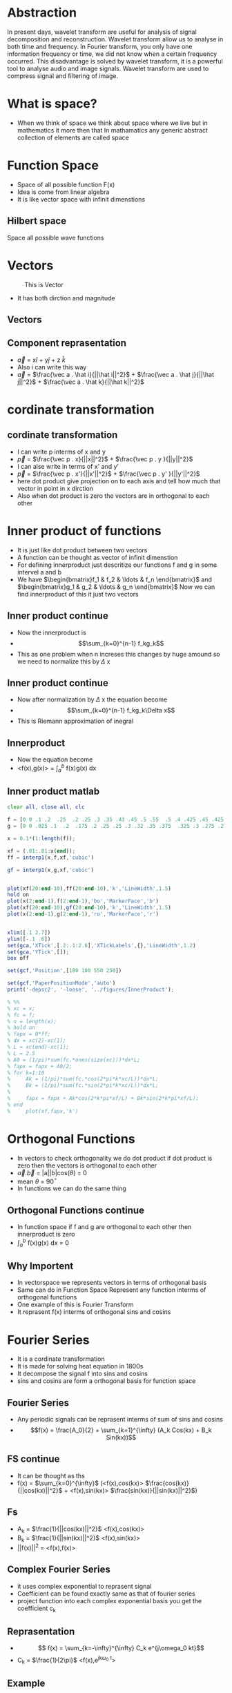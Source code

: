#+OPTIONS: toc:nil
#+OPTIONS: num:nil
* Abstraction
In present days, wavelet transform are useful for analysis of signal
decomposition and reconstruction. Wavelet transform allow us to analyse in
both time and frequency. In Fourier transform, you only have one
information frequency or time, we did not know when a certain frequency
occurred. This disadvantage is solved by wavelet transform, it is a powerful
tool to analyse audio and image signals. Wavelet transform are used to
compress signal and filtering of image.
* What is space?
 - When we think of space we think about space where we live but in mathematics it more then that 
   In mathamatics any generic abstract collection of elements are called space
* Function Space
  - Space of all possible function F(x)
  - Idea is come from linear algebra
  - It is like vector space with infinit dimenstions
** Hilbert space
   Space all possible wave functions
* Vectors
#+CAPTION: This is Vector
#+NAME:   fig:SED-HR4049
[[./2d-vector-grapher-8.png]]
 - It has both dirction and magnitude
** Vectors
[[./vect.jpg]]
** Component reprasentation
 - $\vec a$ = x$\hat i$ + y$\hat j$ + z $\hat k$
 - Also i can write this way
 - $\vec a$ = $\frac{\vec a . \hat i}{||\hat i||^2}$ + $\frac{\vec a . \hat j}{||\hat j||^2}$ + $\frac{\vec a . \hat k}{||\hat k||^2}$
* cordinate transformation
  [[./ct.png]]
** cordinate transformation
  - I can write p interms of x and y
  - $\vec p$ = $\frac{\vec p . x}{||x||^2}$ + $\frac{\vec p . y }{||y||^2}$
  - I can alse write in terms of x' and y'
  - $\vec p$ = $\frac{\vec p . x'}{||x'||^2}$ + $\frac{\vec p . y' }{||y'||^2}$
  - here dot product give projection on to each axis and tell how much that vector in point in x dirction
  - Also when dot product is zero the vectors are in orthogonal to each other
* Inner product of functions
  - It is just like dot product between two vectors
  - A function can be thought as vector of infinit dimenstion
  - For defining innerproduct just descritize our functions f and g in some intervel a and b
  - We have $\begin{bmatrix}f_1 & f_2 & \ldots & f_n \end{bmatrix}$ and 
    $\begin{bmatrix}g_1 & g_2 & \ldots & g_n \end{bmatrix}$ Now we can find innerproduct of this it just two vectors
** Inner product continue
 - Now the innerproduct is
 - \[\sum_{k=0}^{n-1} f_kg_k\]
 - This as one problem when n increses this changes by huge amound so we need to normalize this by $\Delta$ x
** Inner product continue
 - Now after normalization by $\Delta$ x the equation become
 - \[\sum_{k=0}^{n-1} f_kg_k\Delta x\]
 - This is Riemann approximation of inegral
** Innerproduct
 - Now the equation become
 - <f(x),g(x)> = $\int_a^b$ f(x)g(x) dx
** Inner product matlab
#+BEGIN_SRC octave
clear all, close all, clc

f = [0 0 .1 .2  .25  .2 .25 .3 .35 .43 .45 .5 .55  .5 .4 .425 .45 .425 .4 .35 .3 .25 .225 .2 .1 0 0];
g = [0 0 .025 .1  .2  .175 .2 .25 .25 .3 .32 .35 .375  .325 .3 .275 .275 .25 .225 .225 .2 .175 .15 .15 .05 0 0] -0.025;

x = 0.1*(1:length(f));

xf = (.01:.01:x(end));
ff = interp1(x,f,xf,'cubic')

gf = interp1(x,g,xf,'cubic')


plot(xf(20:end-10),ff(20:end-10),'k','LineWidth',1.5)
hold on
plot(x(2:end-1),f(2:end-1),'bo','MarkerFace','b')
plot(xf(20:end-10),gf(20:end-10),'k','LineWidth',1.5)
plot(x(2:end-1),g(2:end-1),'ro','MarkerFace','r')


xlim([.1 2.7])
ylim([-.1 .6])
set(gca,'XTick',[.2:.1:2.6],'XTickLabels',{},'LineWidth',1.2)
set(gca,'YTick',[]);
box off

set(gcf,'Position',[100 100 550 250])

set(gcf,'PaperPositionMode','auto')
print('-depsc2', '-loose', '../figures/InnerProduct');

% %%
% xc = x;
% fc = f;
% n = length(x);
% hold on
% fapx = 0*ff;
% dx = xc(2)-xc(1);
% L = xc(end)-xc(1);
% L = 2.5
% A0 = (1/pi)*sum(fc.*ones(size(xc)))*dx*L;
% fapx = fapx + A0/2;
% for k=1:10
%     Ak = (1/pi)*sum(fc.*cos(2*pi*k*xc/L))*dx*L;
%     Bk = (1/pi)*sum(fc.*sin(2*pi*k*xc/L))*dx*L;
% 
%     fapx = fapx + Ak*cos(2*k*pi*xf/L) + Bk*sin(2*k*pi*xf/L);
% end
%     plot(xf,fapx,'k')

#+END_SRC
* Orthogonal Functions
  - In vectors to check orthogonality we do dot product if dot product is zero then the vectors is orthogonal to each other
  - $\vec a.\vec b$ = |a||b|cos($\theta$) = 0 
  - mean $\theta$ = 90$^{\circ}$
  - In functions we can do the same thing
** Orthogonal Functions continue
   - In function space if f and g are orthogonal to each other then innerproduct is zero
   - $\int_a^{b}$ f(x)g(x) dx = 0
** Why Importent
 - In vectorspace we represents vectors in terms of orthogonal basis
 - Same can do in Function Space Represent any function interms of orthogonal functions
 - One example of this is Fourier Transform
 - It reprasent f(x) interms of orthogonal sins and cosins
* Fourier Series
  - It is a cordinate transformation
  - It is made for solving heat equation in 1800s
  - It decompose the signal f into sins and cosins
  - sins and cosins are form a orthogonal basis for function space
** Fourier Series
 - Any periodic signals can be reprasent interms of sum of sins and cosins
 - \[f(x) = \frac{A_0}{2} + \sum_{k=1}^{\infty} (A_k Cos(kx) + B_k Sin(kx))\]
** FS continue
- It can be thought as ths
- f(x) = $\sum_{k=0}^{\infty}$ (<f(x),cos(kx)> $\frac{cos(kx)}{||cos(kx)||^2}$ + <f(x),sin(kx)> $\frac{sin(kx)}{||sin(kx)||^2}$)
** Fs
   - A_k = $\frac{1}{||cos(kx)||^2}$ <f(x),cos(kx)>
   - B_k = $\frac{1}{||sin(kx)||^2}$ <f(x),sin(kx)>
   - ||f(x)||^2 = <f(x),f(x)>

** Complex Fourier Series
 - it uses complex exponential to reprasent signal
 - Coefficient can be found exactly same as that of fourier series
 - project function into each complex exponential basis you get the coefficient c_k
** Reprasentation
- \[ f(x) =  \sum_{k=-\infty}^{\infty}  C_k e^{j\omega_0 kt}\]
- C_k = \(\frac{1}{2\pi}\) <f(x),e^{jk\omega_0 t}>
** Example
 - Assume we have a signal f(x) = 3sin(x) + 3cos(x) then it will look like this
[[./ggv.png]]
** Matlab
#+BEGIN_SRC octave
clear all, close all, clc

kmax = 7;

dx = 0.001;
L = pi;
x = (-1+dx:dx:1)*L;
f = 0*x;
n = length(f);
nquart = floor(n/4);
nhalf = floor(n/2);

f(nquart:nhalf) = 4*(1:nquart+1)/n;
f(nhalf+1:3*nquart) = 1-4*(0:nquart-1)/n;
subplot(3,1,1)
plot(x,f,'-','Color',[0 0 0],'LineWidth',1.5)
ylim([-.2 1.5])
xlim([-1.25*L 1.25*L])
set(gca,'LineWidth',1.2)
set(gca,'XTick',[-L 0 L],'XTickLabels',{});%{'-L','0','L','2L'})
set(gca,'YTick',[0 1],'YTickLabels',{});
box off

CC = colormap(jet(8));
% CCsparse = CC(5:5:end,:);
% CCsparse(end+1,:) = CCsparse(1,:);
CCsparse = CC(1:3:end,:);
%
subplot(3,1,2)
L = pi;
A0 = sum(f.*ones(size(x)))*dx;
plot(x,A0+0*f,'-','Color',CC(1,:)*.8,'LineWidth',1.2);
hold on
fFS = A0/2;
for k=1:kmax
    A(k) = sum(f.*cos(pi*k*x/L))*dx;
    B(k) = sum(f.*sin(pi*k*x/L))*dx;
    plot(x,A(k)*cos(k*pi*x/L),'-','Color',CC(k,:)*.8,'LineWidth',1.2);
%     plot(x,B(k)*sin(2*k*pi*x/L),'k-','LineWidth',1.2);
    fFS = fFS + A(k)*cos(k*pi*x/L) + 0*B(k)*sin(k*pi*x/L);
end
ylim([-.7 .7])
xlim([-1.25*L 1.25*L])
set(gca,'LineWidth',1.2)
set(gca,'XTick',[-L 0 L],'XTickLabels',{});%{'-L','0','L','2L'})
set(gca,'YTick',[-.5 0 .5],'YTickLabels',{});
box off
% 
subplot(3,1,1)
hold on
plot(x,fFS,'-','Color',CC(7,:)*.8,'LineWidth',1.2)
l1=legend('     ','    ')
set(l1,'box','off');
l1.FontSize = 16;


subplot(3,1,3)
A0 = sum(f.*ones(size(x)))*dx;
plot(x,A0+0*f,'-','Color',CC(1,:),'LineWidth',1.2);
hold on
fFS = A0/2;
for k=1:7
    Ak = sum(f.*cos(pi*k*x/L))*dx;
    Bk = sum(f.*sin(pi*k*x/L))*dx;
    plot(x,Ak*cos(k*pi*x/L),'-','Color',CC(k,:)*.8,'LineWidth',1.2);
%     plot(x,Bk*sin(2*k*pi*x/L),'k-','LineWidth',1.2);
    fFS = fFS + Ak*cos(k*pi*x/L) + 0*Bk*sin(k*pi*x/L);
end
ylim([-.06 .06])
xlim([-1.25*L 1.25*L])
set(gca,'LineWidth',1.2)
set(gca,'XTick',[-L 0 L],'XTickLabels',{});%{'-L','0','L','2L'})
set(gca,'YTick',[-.05 0 .05],'YTickLabels',{});
box off

set(gcf,'Position',[100 100 550 400])
set(gcf,'PaperPositionMode','auto')
print('-depsc2', '-loose', '../figures/FourierTransformSines');

%% Plot amplitudes
clear ERR
clear A
fFS = A0/2;
A(1) = A0/2;
ERR(1) = norm(f-fFS);
kmax = 100;
for k=1:kmax
    A(k+1) = sum(f.*cos(2*pi*k*x/L))*dx*2/L;
    B(k+1) = sum(f.*sin(2*pi*k*x/L))*dx*2/L;
%     plot(x,B(k)*sin(2*k*pi*x/L),'k-','LineWidth',1.2);
    fFS = fFS + A(k+1)*cos(2*k*pi*x/L) + 0*B(k+1)*sin(2*k*pi*x/L);
    ERR(k+1) = norm(f-fFS)/norm(f);
end
thresh = median(ERR)*sqrt(kmax)*4/sqrt(3);
r = max(find(ERR>thresh));
r = 7;
subplot(2,1,1)
semilogy(0:1:kmax,A,'k','LineWidth',1.5)
hold on
semilogy(r,A(r+1),'bo','LineWidth',1.5)
xlim([0 kmax])
ylim([10^(-7) 1])
subplot(2,1,2)
semilogy(0:1:kmax,ERR,'k','LineWidth',1.5)
hold on
semilogy(r,ERR(r+1),'bo','LineWidth',1.5)
xlim([0 kmax])
ylim([3*10^(-4) 20])
set(gcf,'Position',[100 100 500 300])
set(gcf,'PaperPositionMode','auto')
% print('-depsc2', '-loose', '../figures/FourierTransformSinesERROR');


#+END_SRC
* Fourier Transform
 - Fourier series is for periodic signals
 - If signal is not periodic then we can't use fourier series 
 - Fourier transform is limiting case of fourier series when L $\to$ $\infty$
** FT
 - \[ f(x) = \frac{1}{2\pi} \int_{-\infty}^{\infty} F(\omega)e^{j\omega x} dx \]
 - \[ F(\omega) = \int_{-\infty}^{\infty} f(x)e^{-j\omega x} d\omega \]
** Work in progress
* Descrete Fourier Transform
 - In real life the data sould be in measuremnts in some time
 - We get time series insted of nice continues function
 - So the descrete fourier transform is descritized version of fourier transform
** DFT
 - In dft the integration become summation
 - DFT
 - F(k) = $\sum_{n=0}^{N-1}$ f_n e^{-2\pi n $\frac{k}{N}$}
 - k \in 0 to N-1
** Inverse DFT
 - To come back to time series
 - f(n) =$\frac{1}{N}$ $\sum_{k=0}^{N-1}$ F_k e^{2\pi k $\frac{n}{N}$}
 - n \in 0 to N-1
** DFT
   - let \omega_n = e^{-j$\frac{2\pi}{N}$}
   - Then we can reprasent DFT in matrix form
** Matrics form
 \[ \begin{pmatrix} F_0\\F_1\\ \vdots \\F_{n-1} \end{pmatrix} = \begin{bmatrix}
1 & 1 & \ldots & 1 \\
1 & \omega & \ldots & \omega^{N-1} \\
\vdots & \vdots & \vdots & \vdots \\
1 & \omega^{n-1} & \ldots & \omega^{(N-1)^2} 
\end{bmatrix} \begin{pmatrix} f_0 \\ f_1 \\ \vdots \\ f_{N-1} \end{pmatrix} \]
** Beauty of matrices
 - DFT matrix
 - \[ \begin{bmatrix} 1 & 1 & \ldots & 1 \\ 1 & \omega & \ldots & \omega^{N-1} \\ \vdots & \vdots & \vdots & \vdots \\ 1 & \omega^{n-1} & \ldots & \omega^{(N-1)^2} \end{bmatrix} \]
** Matlab code for DFT matrix
#+BEGIN_SRC octave
clear all, close all, clc
n = 256;
w = exp(-i*2*pi/n);

% Slow
for i=1:n
    for j=1:n
        DFT(i,j) = w^((i-1)*(j-1));
    end
end

% Fast
[I,J] = meshgrid(1:n,1:n);
DFT = w.^((I-1).*(J-1));
imagesc(real(DFT))

#+END_SRC
** Matlab Gibbs phenomena
#+BEGIN_SRC octave
clear all, close all, clc

kmax = 7;

dx = 0.001;
L = pi;
x = (-1+dx:dx:1)*L;
f = 0*x;
n = length(f);
nquart = floor(n/4);
nhalf = floor(n/2);

f(nquart:nhalf) = 4*(1:nquart+1)/n;
f(nhalf+1:3*nquart) = 1-4*(0:nquart-1)/n;
subplot(3,1,1)
plot(x,f,'-','Color',[0 0 0],'LineWidth',1.5)
ylim([-.2 1.5])
xlim([-1.25*L 1.25*L])
set(gca,'LineWidth',1.2)
set(gca,'XTick',[-L 0 L],'XTickLabels',{});%{'-L','0','L','2L'})
set(gca,'YTick',[0 1],'YTickLabels',{});
box off

CC = colormap(jet(8));
% CCsparse = CC(5:5:end,:);
% CCsparse(end+1,:) = CCsparse(1,:);
CCsparse = CC(1:3:end,:);
%
subplot(3,1,2)
L = pi;
A0 = sum(f.*ones(size(x)))*dx;
plot(x,A0+0*f,'-','Color',CC(1,:)*.8,'LineWidth',1.2);
hold on
fFS = A0/2;
for k=1:kmax
    A(k) = sum(f.*cos(pi*k*x/L))*dx;
    B(k) = sum(f.*sin(pi*k*x/L))*dx;
    plot(x,A(k)*cos(k*pi*x/L),'-','Color',CC(k,:)*.8,'LineWidth',1.2);
%     plot(x,B(k)*sin(2*k*pi*x/L),'k-','LineWidth',1.2);
    fFS = fFS + A(k)*cos(k*pi*x/L) + 0*B(k)*sin(k*pi*x/L);
end
ylim([-.7 .7])
xlim([-1.25*L 1.25*L])
set(gca,'LineWidth',1.2)
set(gca,'XTick',[-L 0 L],'XTickLabels',{});%{'-L','0','L','2L'})
set(gca,'YTick',[-.5 0 .5],'YTickLabels',{});
box off
% 
subplot(3,1,1)
hold on
plot(x,fFS,'-','Color',CC(7,:)*.8,'LineWidth',1.2)
l1=legend('     ','    ')
set(l1,'box','off');
l1.FontSize = 16;


subplot(3,1,3)
A0 = sum(f.*ones(size(x)))*dx;
plot(x,A0+0*f,'-','Color',CC(1,:),'LineWidth',1.2);
hold on
fFS = A0/2;
for k=1:7
    Ak = sum(f.*cos(pi*k*x/L))*dx;
    Bk = sum(f.*sin(pi*k*x/L))*dx;
    plot(x,Ak*cos(k*pi*x/L),'-','Color',CC(k,:)*.8,'LineWidth',1.2);
%     plot(x,Bk*sin(2*k*pi*x/L),'k-','LineWidth',1.2);
    fFS = fFS + Ak*cos(k*pi*x/L) + 0*Bk*sin(k*pi*x/L);
end
ylim([-.06 .06])
xlim([-1.25*L 1.25*L])
set(gca,'LineWidth',1.2)
set(gca,'XTick',[-L 0 L],'XTickLabels',{});%{'-L','0','L','2L'})
set(gca,'YTick',[-.05 0 .05],'YTickLabels',{});
box off

set(gcf,'Position',[100 100 550 400])
set(gcf,'PaperPositionMode','auto')
print('-depsc2', '-loose', '../figures/FourierTransformSines');

%% Plot amplitudes
clear ERR
clear A
fFS = A0/2;
A(1) = A0/2;
ERR(1) = norm(f-fFS);
kmax = 100;
for k=1:kmax
    A(k+1) = sum(f.*cos(2*pi*k*x/L))*dx*2/L;
    B(k+1) = sum(f.*sin(2*pi*k*x/L))*dx*2/L;
%     plot(x,B(k)*sin(2*k*pi*x/L),'k-','LineWidth',1.2);
    fFS = fFS + A(k+1)*cos(2*k*pi*x/L) + 0*B(k+1)*sin(2*k*pi*x/L);
    ERR(k+1) = norm(f-fFS)/norm(f);
end
thresh = median(ERR)*sqrt(kmax)*4/sqrt(3);
r = max(find(ERR>thresh));
r = 7;
subplot(2,1,1)
semilogy(0:1:kmax,A,'k','LineWidth',1.5)
hold on
semilogy(r,A(r+1),'bo','LineWidth',1.5)
xlim([0 kmax])
ylim([10^(-7) 1])
subplot(2,1,2)
semilogy(0:1:kmax,ERR,'k','LineWidth',1.5)
hold on
semilogy(r,ERR(r+1),'bo','LineWidth',1.5)
xlim([0 kmax])
ylim([3*10^(-4) 20])
set(gcf,'Position',[100 100 500 300])
set(gcf,'PaperPositionMode','auto')
% print('-depsc2', '-loose', '../figures/FourierTransformSinesERROR');


#+END_SRC
** Work in progres
* FFT
 - FFT is anlgorithm to compute DFT fast and efficiently
 - It uses symetry in DFT 
 - To compute DFT Without FFT it require O(n^2) but FFT require only O(nlog(n))
** 
* Gabor Transform
** Limitations of Fourier transform
 - FT is good for repreasenting smooth signal when there is sudden jump or discontinuity then it is not capture very well Gibbs phenomena
 - FT is good for stationary signal
 - Stationary means frequency of signal not change with time
 - When we compute Fourier Transform we loss all of time information so we can't say when this frequency occured
 - non stationary signals example is audio signal which frequency changes with time
 
** Gabor transform 
 - it solve the problem of FT 
 - Gabor Transfom allow us to compute spectrogram a time frequency plot
 - Also called windowed FT
 - We take a window function multiply with the signal and translate the signal to get gabor transform
** Gabor transform
 - pull out both time and frequency content
 - instead of computinf FT of entire signal we devide into several sections and compute FT of each section
 - Mathamaticaly we can write
 - \[ G(f(t)) = \int_{\infty}^{\infty} f(\tau)e^{-i \omega \tau} g(\tau - t) d \tau \]
 - g is the window function it can be gaussian or rectangular
 - We can't know what frequency exist at what time instead but we can know what frequency band exist at what time 
** picture
 - gabor grid
 - [[./gab.gif]]
** Problems of gabor transform
 - Uncertainity principle
 - It tells about when when you narrow the window you get better time resalution but you get poor frequency resalution
 - when you stretch the window you get better frquency inforation but poor time information 
 - uncertainity principle tell us
 - \Delta t \Delta f \geq $\frac{1}{4 \pi}$
** matlab code for spectrogram
#+BEGIN_SRC octave
clear all, close all, clc

n = 128;
L = 30;
dx = L/(n);
x = -L/2:dx:L/2-dx;
f = cos(x).*exp(-x.^2/25);                    % Function
df = -(sin(x).*exp(-x.^2/25) + (2/25)*x.*f);  % Derivative

%% Approximate derivative using finite Difference...
for kappa=1:length(df)-1
    dfFD(kappa) = (f(kappa+1)-f(kappa))/dx;
end
dfFD(end+1) = dfFD(end);

%% Derivative using FFT (spectral derivative)
fhat = fft(f);
kappa = (2*pi/L)*[-n/2:n/2-1];
kappa = fftshift(kappa);  % Re-order fft frequencies
dfhat = i*kappa.*fhat;
dfFFT = real(ifft(dfhat));

%% Plotting commands
plot(x,df,'k','LineWidth',1.5), hold on
plot(x,dfFD,'b--','LineWidth',1.2)
plot(x,dfFFT,'r--','LineWidth',1.2)
legend('True Derivative','Finite Diff.','FFT Derivative')

#+END_SRC
** beethoven code matlab
#+BEGIN_SRC octave
clear all, close all, clc

% If you download mp3read, you can use this code
% also, need to download mp3read from 
% http://www.mathworks.com/matlabcentral/fileexchange/13852-mp3read-and-mp3write
% [Y,FS,NBITS,OPTS] = mp3read('../../DATA/beethoven.mp3'); % add in your own song
% T = 40;            % 40 seconds
% y=Y(1:T*FS);       % First 40 seconds
load ../../DATA/beethoven_40sec.mat 
%% Spectrogram
spectrogram(y,5000,400,24000,24000,'yaxis');

%% SPECTROGRAM 
% uncomment remaining code and download stft code by M.Sc. Eng. Hristo Zhivomirov
% wlen = 5000;
% h=400;        % Overlap is wlen - h
% % perform time-frequency analysis and resynthesis of the original signal
% [S, f, t_stft] = stft(y, wlen, h, FS/4, FS);  % y axis range goes up to 4000 HZ
% imagesc(log10(abs(S)));
% load CC.mat
% colormap(ones(size(CC))-(CC))
% 
% axis xy, hold on
% XTicks = [1 300 600 900 1200 1500 1800 2100];
% XTickLabels = {'0','5','10','15','20','25','30','35'};
% YTicks = [0 1000 2000 3000];
% YTickLabels = {'0','4000','8000','12000'};
% set(gca,'XTick',XTicks,'XTickLabels',XTickLabels);
% set(gca,'YTick',YTicks,'YTickLabels',YTickLabels);
% 
% % plot a frequency
% freq = @(n)(((2^(1/12))^(n-49))*440);
% freq(40) % frequency of 40th key = C

#+END_SRC
** Idea 
[[./gabor.png]]
* Wavelet Transform
 - supercharged Fourier transform
 - Generalize Fourier transform
 - Reprasent signals interms of other orthogonal functions
** Wavelet
 - Wavelets are new basis functions also act as window function
 - Wavelets are some wave like oscilationg functions in limited durations
 - There are somany wavelets are avialable 
 - Wavelets are lmited duration so we need to translate it
** Haar Wavelet 
 [[./Haar.png]]
** Mother Wavelet
   - It is a function which acts as basis for creating orthogonal functios
   - Example if \psi (a,b) is mother wavelets then we can create orthogonal wavelets by scaling
   - Since wavelets are localized we need to translate it

** Properties of wavelets
*** Scaling 
    - it  compress or sretch wavelets
    - Scaling factor "a" is inversly proportional to frequency 
    - Small "a" Wavelets capture high frequency
    - orthogonal wavelets are $\frac{1}{2 \sqrt[2] a}$ \psi($\frac{t}{a}$)  
*** Translation
    - Since wavelets are localized we translate it with "b"
    - So "b" moves the wavelets left or right
    - Now the wavelets become $\frac{1}{2 \sqrt[2] a}$ \psi ($\frac{t-b}{a}$)  This are orthogonal to each other
    - You can prove this by innerproduct  
** CWT
   - Now we have basis function to calculate coefficient only we need to project the function into basis
   - So mathamatically continues wavelet transform become
   - \[ W(a,b) = \frac{1}{2 \sqrt[2] a} \int_{-\infty}^{\infty} f(t)  \psi^* (\frac{t-b}{a}) \]
   - Use wavemenu in matlab  
** CWT 
  [[./cwt.gif]]
** CWT plot
[[./cwtc.png]]
** DWT
   - CWT give continous collections of coeficient which can't be store in computers so we use DWT
   - Descritized version of CWT
   - it used to denoice signals
   - Here we chose "a" and "b" to descrete value
** DWT
   - if we choose "a" and "b" to be power of two then it is called multiresalution analysis
- a = 2^m and b = n2^m   
- Then the wavelets becomes
   - \[ \psi_{mn}(k) = 2^{\frac{-m}{2}} \psi (2^{-m}k - n) \]
** DWT 
 - Then the DWT become
 - \[ 2^{\frac{-m}{2}} \sum_{k=-\infty}^{\infty} f(k) \psi^* (2^{-m}k - n) \]
** DWT
[[./dwtc.png]]
** Filter Bank theory
*** DWT
 - Here the signal is passed to both low pass and highpass filters then it downsampled by 2
 - We have 500 coefficient 
 - The filters are specialy designed so that it give dwt coefficent after passing through it
 - This helps us to calculate dwt coeffitiant very fast 
 - also it split signals it to high frquency signals the outp put of highpass filter called detailed coefficent
 - The out put of low pass filter called approximation coefficient
 - This also usefull for denoising 
*** DWT
     [[./dwt.png]]
*** IDWT
 - The inverse of DWT can calculate by upsampling by 2 then passing through detialed coefficient into highpass filter and approximation coefficint into low pass filter then add then we get the original signal
*** IDWT
     [[./idwt.png]]
*** Denoising a signals
    - The approximate coeffiient contain the low frequency contents so we can think it has filtered signal
[[./denoising signals.png]]
* Uses of wavelet transform
 - Used in image compression (jpeg 2000)
 - image denoising
 - Edge detaction
 - image enhancement
 - image fusion
* How to denoise signal using wavelets
 - To denoise a signals all detailed coeffients are passed to and shrinked
 - some of the coeffients are cut off by threshold
 - there is somany methi=od for thresholding like minimax method
 - The detailed coeffients are considers as noise that why processing is only done to it only
* Demo
 - Use waveletanalyser in matlab
* Conclusion
 - The wavelet transform are very useful and powerful to analyse the signals
 - it can detact discontinuety and it is best choise for function which has jumps
 - It tells both frequency and time so it is ideal choice for audio processing
 - Wavelets are used in compression and Denoising images as well as audio
 
